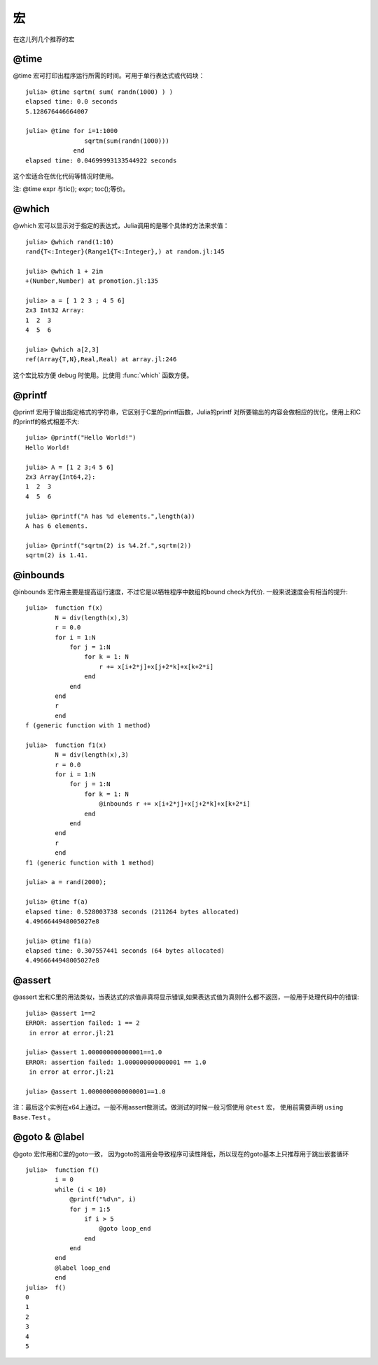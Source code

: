 .. _note-macroes:

****
 宏
****

在这儿列几个推荐的宏

@time
-----

@time 宏可打印出程序运行所需的时间。可用于单行表达式或代码块： ::

	julia> @time sqrtm( sum( randn(1000) ) )
	elapsed time: 0.0 seconds
	5.128676446664007
	
	julia> @time for i=1:1000
	                sqrtm(sum(randn(1000)))
	             end
	elapsed time: 0.04699993133544922 seconds
	
这个宏适合在优化代码等情况时使用。

注: @time expr 与tic(); expr; toc();等价。
	
@which
------

@which 宏可以显示对于指定的表达式，Julia调用的是哪个具体的方法来求值： ::

	julia> @which rand(1:10)
	rand{T<:Integer}(Range1{T<:Integer},) at random.jl:145
	
	julia> @which 1 + 2im
	+(Number,Number) at promotion.jl:135
	
	julia> a = [ 1 2 3 ; 4 5 6]
	2x3 Int32 Array:
	1  2  3
	4  5  6
	
	julia> @which a[2,3]
	ref(Array{T,N},Real,Real) at array.jl:246

这个宏比较方便 debug 时使用。比使用 :func:`which` 函数方便。

@printf
-------

@printf 宏用于输出指定格式的字符串，它区别于C里的printf函数，Julia的printf
对所要输出的内容会做相应的优化，使用上和C的printf的格式相差不大: ::

	julia> @printf("Hello World!")
	Hello World!
	
	julia> A = [1 2 3;4 5 6]
	2x3 Array{Int64,2}:
 	1  2  3
 	4  5  6
 	
 	julia> @printf("A has %d elements.",length(a))
	A has 6 elements.
	
	julia> @printf("sqrtm(2) is %4.2f.",sqrtm(2))
	sqrtm(2) is 1.41.


@inbounds
---------

@inbounds 宏作用主要是提高运行速度，不过它是以牺牲程序中数组的bound check为代价. 一般来说速度会有相当的提升: ::

	julia>  function f(x)
		N = div(length(x),3)
		r = 0.0
		for i = 1:N
		    for j = 1:N
			for k = 1: N
		            r += x[i+2*j]+x[j+2*k]+x[k+2*i]
			end
		    end
		end
		r
		end
	f (generic function with 1 method)

	julia>  function f1(x)
		N = div(length(x),3)
		r = 0.0
		for i = 1:N
		    for j = 1:N
			for k = 1: N
  			    @inbounds r += x[i+2*j]+x[j+2*k]+x[k+2*i]
			end
		    end
		end
		r
		end
	f1 (generic function with 1 method) 	
	
	julia> a = rand(2000);
	
	julia> @time f(a)
	elapsed time: 0.528003738 seconds (211264 bytes allocated)
	4.4966644948005027e8
	
	julia> @time f1(a)
	elapsed time: 0.307557441 seconds (64 bytes allocated)
	4.4966644948005027e8
	
@assert
---------
@assert 宏和C里的用法类似，当表达式的求值非真将显示错误,如果表达式值为真则什么都不返回，一般用于处理代码中的错误::

	julia> @assert 1==2
	ERROR: assertion failed: 1 == 2
	 in error at error.jl:21

	julia> @assert 1.000000000000001==1.0
	ERROR: assertion failed: 1.000000000000001 == 1.0
	 in error at error.jl:21

	julia> @assert 1.0000000000000001==1.0

注：最后这个实例在x64上通过。一般不用assert做测试。做测试的时候一般习惯使用 ``@test`` 宏， 使用前需要声明 ``using Base.Test`` 。


@goto & @label
---------------
@goto 宏作用和C里的goto一致， 因为goto的滥用会导致程序可读性降低，所以现在的goto基本上只推荐用于跳出嵌套循环 ::
	
    julia>  function f()
            i = 0
            while (i < 10)
                @printf("%d\n", i)
                for j = 1:5
                    if i > 5
                        @goto loop_end
                    end
                end
            end
            @label loop_end
            end
    julia>  f()
    0
    1
    2
    3
    4
    5




